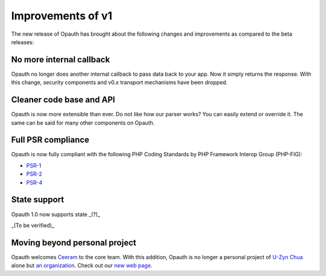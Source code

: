 Improvements of v1
==================

The new release of Opauth has brought about the following changes and improvements as compared to the beta releases:

No more internal callback
-------------------------
Opauth no longer does another internal callback to pass data back to your app. Now it simply returns the response. With
this change, security components and v0.x transport mechanisms have been dropped.

Cleaner code base and API
-------------------------
Opauth is now more extensible than ever. Do not like how our parser works? You can easily extend or override it. The same
can be said for many other components on Opauth.

Full PSR compliance
-------------------
Opauth is now fully compliant with the following PHP Coding Standards by PHP Framework Interop Group (PHP-FIG):

- `PSR-1 <http://www.php-fig.org/psr/psr-1/>`_
- `PSR-2 <http://www.php-fig.org/psr/psr-2/>`_
- `PSR-4 <http://www.php-fig.org/psr/psr-4/>`_

State support
-------------
Opauth 1.0 now supports state _(?)_

_(To be verified)_

Moving beyond personal project
------------------------------
Opauth welcomes `Ceeram <https://github.com/ceeram>`_ to the core team. With this addition, Opauth is no longer a
personal project of `U-Zyn Chua <https://github.com/uzyn>`_ alone but `an organization <https://github.com/opauth>`_.
Check out our `new web page <http://opauth.org>`_.
